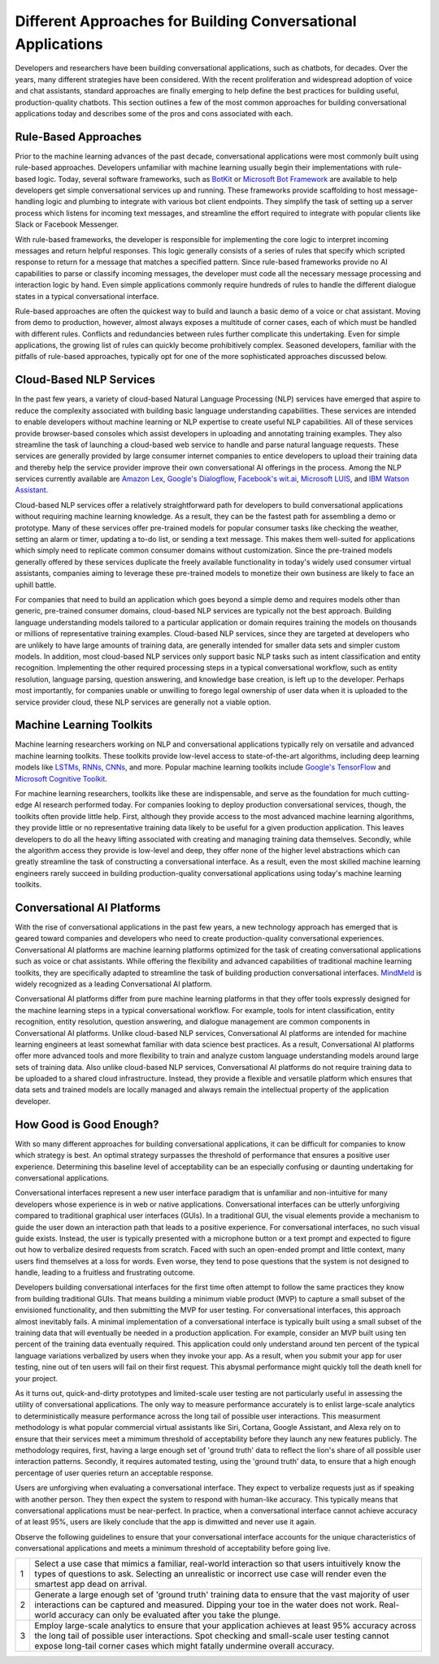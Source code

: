 Different Approaches for Building Conversational Applications
=============================================================

Developers and researchers have been building conversational applications, such as chatbots, for decades. Over the years, many different strategies have been considered. With the recent proliferation and widespread adoption of voice and chat assistants, standard approaches are finally emerging to help define the best practices for building useful, production-quality chatbots. This section outlines a few of the most common approaches for building conversational applications today and describes some of the pros and cons associated with each.

Rule-Based Approaches
---------------------
Prior to the machine learning advances of the past decade, conversational applications were most commonly built using rule-based approaches. Developers unfamiliar with machine learning usually begin their implementations with rule-based logic. Today, several software frameworks, such as `BotKit <https://botkit.ai>`_ or `Microsoft Bot Framework <https://dev.botframework.com/>`_ are available to help developers get simple conversational services up and running. These frameworks provide scaffolding to host message-handling logic and plumbing to integrate with various bot client endpoints. They simplify the task of setting up a server process which listens for incoming text messages, and streamline the effort required to integrate with popular clients like Slack or Facebook Messenger.

With rule-based frameworks, the developer is responsible for implementing the core logic to interpret incoming messages and return helpful responses. This logic generally consists of a series of rules that specify which scripted response to return for a message that matches a specified pattern. Since rule-based frameworks provide no AI capabilities to parse or classify incoming messages, the developer must code all the necessary message processing and interaction logic by hand. Even simple applications commonly require hundreds of rules to handle the different dialogue states in a typical conversational interface.

Rule-based approaches are often the quickest way to build and launch a basic demo of a voice or chat assistant. Moving from demo to production, however, almost always exposes a multitude of corner cases, each of which must be handled with different rules. Conflicts and redundancies between rules further complicate this undertaking. Even for simple applications, the growing list of rules can quickly become prohibitively complex. Seasoned developers, familiar with the pitfalls of rule-based approaches, typically opt for one of the more sophisticated approaches discussed below.

Cloud-Based NLP Services
------------------------
In the past few years, a variety of cloud-based Natural Language Processing (NLP) services have emerged that aspire to reduce the complexity associated with building basic language understanding capabilities. These services are intended to enable developers without machine learning or NLP expertise to create useful NLP capabilities. All of these services provide browser-based consoles which assist developers in uploading and annotating training examples. They also streamline the task of launching a cloud-based web service to handle and parse natural language requests. These services are generally provided by large consumer internet companies to entice developers to upload their training data and thereby help the service provider improve their own conversational AI offerings in the process. Among the NLP services currently available are `Amazon Lex <https://aws.amazon.com/lex/>`_, `Google's Dialogflow <https://dialogflow.com/>`_, `Facebook's wit.ai <https://wit.ai/>`_, `Microsoft LUIS <https://www.luis.ai/>`_,  and `IBM Watson Assistant <https://www.ibm.com/cloud/watson-assistant/>`_.

Cloud-based NLP services offer a relatively straightforward path for developers to build conversational applications without requiring machine learning knowledge. As a result, they can be the fastest path for assembling a demo or prototype. Many of these services offer pre-trained models for popular consumer tasks like checking the weather, setting an alarm or timer, updating a to-do list, or sending a text message. This makes them well-suited for applications which simply need to replicate common consumer domains without customization. Since the pre-trained models generally offered by these services duplicate the freely available functionality in today's widely used consumer virtual assistants, companies aiming to leverage these pre-trained models to monetize their own business are likely to face an uphill battle.

For companies that need to build an application which goes beyond a simple demo and requires models other than generic, pre-trained consumer domains, cloud-based NLP services are typically not the best approach. Building language understanding models tailored to a particular application or domain requires training the models on thousands or millions of representative training examples. Cloud-based NLP services, since they are targeted at developers who are unlikely to have large amounts of training data, are generally intended for smaller data sets and simpler custom models. In addition, most cloud-based NLP services only support basic NLP tasks such as intent classification and entity recognition. Implementing the other required processing steps in a typical conversational workflow, such as entity resolution, language parsing, question answering, and knowledge base creation, is left up to the developer. Perhaps most importantly, for companies unable or unwilling to forego legal ownership of user data when it is uploaded to the service provider cloud, these NLP services are generally not a viable option.

Machine Learning Toolkits
-------------------------
Machine learning researchers working on NLP and conversational applications typically rely on versatile and advanced machine learning toolkits. These toolkits provide low-level access to state-of-the-art algorithms, including deep learning models like `LSTMs <https://en.wikipedia.org/wiki/Long_short-term_memory>`_, `RNNs <https://en.wikipedia.org/wiki/Recurrent_neural_network>`_, `CNNs <https://en.wikipedia.org/wiki/Convolutional_neural_network>`_, and more. Popular machine learning toolkits include `Google's TensorFlow <https://www.tensorflow.org/>`_ and `Microsoft Cognitive Toolkit <https://www.microsoft.com/en-us/research/product/cognitive-toolkit/>`_.

For machine learning researchers, toolkits like these are indispensable, and serve as the foundation for much cutting-edge AI research performed today. For companies looking to deploy production conversational services, though, the toolkits often provide little help.  First, although they provide access to the most advanced machine learning algorithms, they provide little or no representative training data likely to be useful for a given production application. This leaves developers to do all the heavy lifting associated with creating and managing training data themselves. Secondly, while the algorithm access they provide is low-level and deep, they offer none of the higher level abstractions which can greatly streamline the task of constructing a conversational interface. As a result, even the most skilled machine learning engineers rarely succeed in building production-quality conversational applications using today's machine learning toolkits.

Conversational AI Platforms
---------------------------
With the rise of conversational applications in the past few years, a new technology approach has emerged that is geared toward companies and developers who need to create production-quality conversational experiences. Conversational AI platforms are machine learning platforms optimized for the task of creating conversational applications such as voice or chat assistants. While offering the flexibility and advanced capabilities of traditional machine learning toolkits, they are specifically adapted to streamline the task of building production conversational interfaces. `MindMeld <https://www.mindmeld.com/>`_ is widely recognized as a leading Conversational AI platform.

Conversational AI platforms differ from pure machine learning platforms in that they offer tools expressly designed for the machine learning steps in a typical conversational workflow. For example, tools for intent classification, entity recognition, entity resolution, question answering, and dialogue management are common components in Conversational AI platforms. Unlike cloud-based NLP services, Conversational AI platforms are intended for machine learning engineers at least somewhat familiar with data science best practices. As a result, Conversational AI platforms offer more advanced tools and more flexibility to train and analyze custom language understanding models around large sets of training data. Also unlike cloud-based NLP services, Conversational AI platforms do not require training data to be uploaded to a shared cloud infrastructure. Instead, they provide a flexible and versatile platform which ensures that data sets and trained models are locally managed and always remain the intellectual property of the application developer.

How Good is Good Enough?
------------------------
With so many different approaches for building conversational applications, it can be difficult for companies to know which strategy is best. An optimal strategy surpasses the threshold of performance that ensures a positive user experience. Determining this baseline level of acceptability can be an especially confusing or daunting undertaking for conversational applications.

Conversational interfaces represent a new user interface paradigm that is unfamiliar and non-intuitive for many developers whose experience is in web or native applications. Conversational interfaces can be utterly unforgiving compared to traditional graphical user interfaces (GUIs). In a traditional GUI, the visual elements provide a mechanism to guide the user down an interaction path that leads to a positive experience. For conversational interfaces, no such visual guide exists. Instead, the user is typically presented with a microphone button or a text prompt and expected to figure out how to verbalize desired requests from scratch. Faced with such an open-ended prompt and little context, many users find themselves at a loss for words. Even worse, they tend to pose questions that the system is not designed to handle, leading to a fruitless and frustrating outcome.

Developers building conversational interfaces for the first time often attempt to follow the same practices they know from building traditional GUIs. That means building a minimum viable product (MVP) to capture a small subset of the envisioned functionality, and then submitting the MVP for user testing. For conversational interfaces, this approach almost inevitably fails. A minimal implementation of a conversational interface is typically built using a small subset of the training data that will eventually be needed in a production application. For example, consider an MVP built using ten percent of the training data eventually required. This application could only understand around ten percent of the typical language variations verbalized by users when they invoke your app. As a result, when you submit your app for user testing, nine out of ten users will fail on their first request. This abysmal performance might quickly toll the death knell for your project.

As it turns out, quick-and-dirty prototypes and limited-scale user testing are not particularly useful in assessing the utility of conversational applications. The only way to measure performance accurately is to enlist large-scale analytics to deterministically measure performance across the long tail of possible user interactions. This measurment methodology is what popular commercial virtual assistants like Siri, Cortana, Google Assistant, and Alexa rely on to ensure that their services meet a mimimum threshold of acceptability before they launch any new features publicly. The methodology requires, first, having a large enough set of 'ground truth' data to reflect the lion's share of all possible user interaction patterns. Secondly, it requires automated testing, using the 'ground truth' data, to ensure that a high enough percentage of user queries return an acceptable response.

Users are unforgiving when evaluating a conversational interface. They expect to verbalize requests just as if speaking with another person. They then expect the system to respond with human-like accuracy. This typically means that conversational applications must be near-perfect. In practice, when a conversational interface cannot achieve accuracy of at least 95%, users are likely conclude that the app is dimwitted and never use it again.

Observe the following guidelines to ensure that your conversational interface accounts for the unique characteristics of conversational applications and meets a minimum threshold of acceptability before going live.

=== ===
1   Select a use case that mimics a familiar, real-world interaction so that users intuitively know the types of questions to ask. Selecting an unrealistic or incorrect use case will render even the smartest app dead on arrival.
2   Generate a large enough set of 'ground truth' training data to ensure that the vast majority of user interactions can be captured and measured. Dipping your toe in the water does not work. Real-world accuracy can only be evaluated after you take the plunge.
3   Employ large-scale analytics to ensure that your application achieves at least 95% accuracy across the long tail of possible user interactions. Spot checking and small-scale user testing cannot expose long-tail corner cases which might fatally undermine overall accuracy.
=== ===

